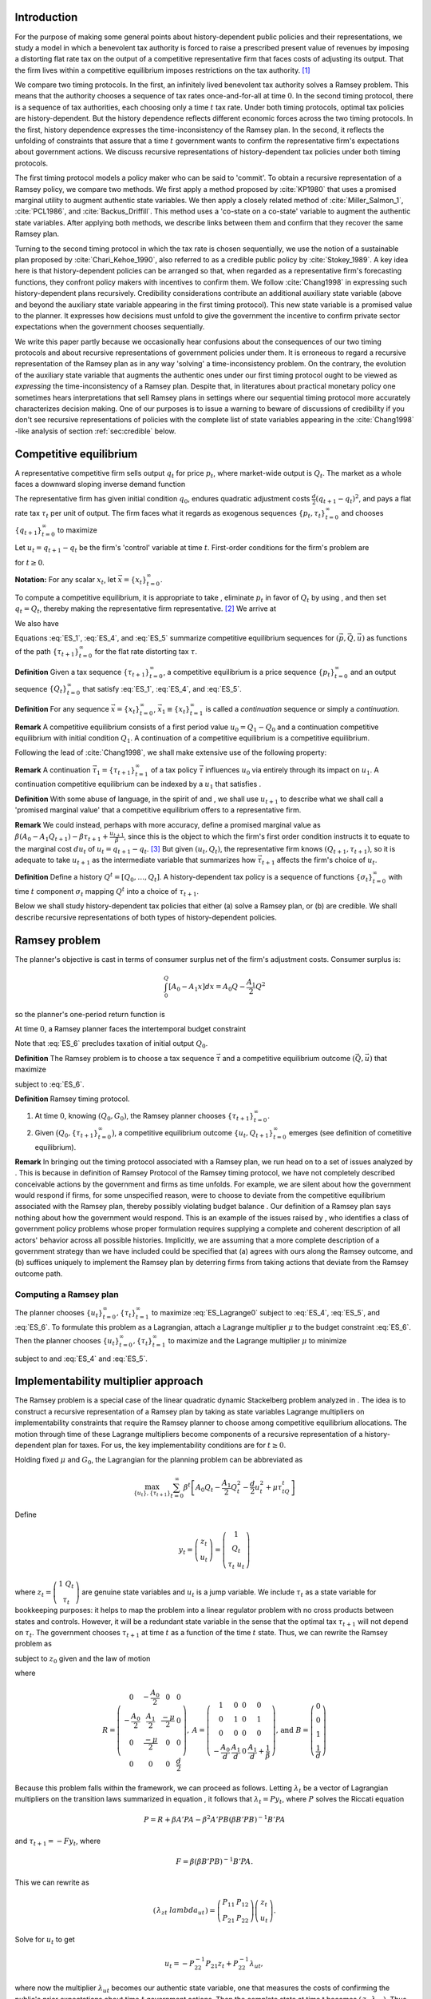 Introduction
============

For the purpose of making some general points about history-dependent public policies and their representations, we study a model in which a benevolent tax authority is forced to raise a prescribed present value of revenues by imposing a distorting flat rate tax on the output of a competitive representative firm that faces costs of adjusting its output. That the firm lives within a competitive equilibrium imposes restrictions on the tax authority. [1]_

We compare two timing protocols. In the first, an infinitely lived benevolent tax authority solves a Ramsey problem. This means that the authority chooses a sequence of tax rates once-and-for-all at time :math:`0`. In the second timing protocol, there is a sequence of tax authorities, each choosing only a time :math:`t` tax rate. Under both timing protocols, optimal tax policies are history-dependent. But the history dependence reflects different economic forces across the two timing protocols. In the first, history dependence expresses the time-inconsistency of the Ramsey plan. In the second, it reflects the unfolding of constraints that assure that a time :math:`t` government wants to confirm the representative firm's expectations about government actions. We discuss recursive representations of history-dependent tax policies under both timing protocols.

The first timing protocol  models a policy maker who can be said to  'commit'. To obtain a recursive representation of a Ramsey policy, we  compare two methods. We  first apply a method proposed  by :cite:`KP1980` that uses a promised marginal utility to augment authentic state variables.  We then apply a closely related method of :cite:`Miller_Salmon_1`, :cite:`PCL1986`, and :cite:`Backus_Driffill`. This method uses a 'co-state on a co-state' variable to augment the authentic state variables. After applying both methods, we describe links between them and confirm that they recover the same Ramsey plan.

Turning to the second timing protocol in which the tax rate is chosen sequentially, we use the notion of a sustainable plan proposed by :cite:`Chari_Kehoe_1990`, also referred to as a credible public policy by :cite:`Stokey_1989`. A key idea here is that history-dependent policies can be arranged so that, when regarded as a representative firm's forecasting functions, they confront policy makers with  incentives  to confirm them.  We follow :cite:`Chang1998` in expressing such   history-dependent plans recursively.  Credibility considerations contribute an additional auxiliary state variable (above and beyond the auxiliary state variable  appearing in the first timing protocol). This new state variable is a promised value to the planner.  It expresses how decisions must unfold to give the government the incentive to confirm private sector expectations when the government chooses sequentially.

We write this paper partly because we occasionally hear confusions about the consequences of our two timing protocols and about recursive representations of government policies under them. It is erroneous to regard a recursive representation of the Ramsey plan as in any way 'solving' a time-inconsistency problem. On the contrary, the evolution of the auxiliary state variable that augments the authentic ones under our first timing protocol ought to be viewed as *expressing* the time-inconsistency of a Ramsey plan. Despite that, in literatures about practical monetary policy one sometimes hears interpretations that sell Ramsey plans in settings where our sequential timing protocol more accurately characterizes decision making. One of our purposes is to issue a warning to beware of discussions of credibility if you don't see recursive representations of policies with the complete list of state variables appearing in the :cite:`Chang1998` -like analysis of section :ref:`sec:credible` below.

Competitive equilibrium
=======================

A representative competitive firm sells output :math:`q_t` for price :math:`p_t`, where market-wide output is :math:`Q_t`. The market as a whole faces a downward sloping inverse demand function

.. math::
  p_t = A_0 - A_1 Q_t, \quad A_0 >0, A_1 >0
  :label: ES_1

The representative firm has given initial condition :math:`q_0`, endures quadratic adjustment costs :math:`\frac{d}{2} (q_{t+1} - q_t)^2`, and pays a flat rate tax :math:`\tau_t` per unit of output. The firm faces what it regards as exogenous sequences :math:`\{p_t, \tau_t\}_{t=0}^\infty` and chooses :math:`\{q_{t+1}\}_{t=0}^\infty` to maximize

.. math::
  \sum_{t=0}^\infty \beta^t \bigl\{ p_t q_t - \frac{d}{2}(q_{t+1} - q_t)^2 - \tau_t q_t \bigr\}
  :label: ES_2

Let :math:`u_t = q_{t+1} - q_t` be the firm's 'control' variable at time :math:`t`. First-order conditions for the firm's problem are

.. math::
   u_t = \frac{\beta}{d} p_{t+1} + \beta u_{t+1} - \frac{\beta}{d} \tau_{t+1}
   :label: ES_3


for :math:`t \geq 0`.

**Notation:** For any scalar :math:`x_t`, let :math:`\vec x = \{x_t\}_{t=0}^\infty`.

To compute a competitive equilibrium, it is appropriate to take , eliminate :math:`p_t` in favor of :math:`Q_t` by using , and then set :math:`q_t = Q_t`, thereby making the representative firm representative. [2]_ We arrive at

.. math::
   u_t = \frac{\beta}{d} \left[ A_0 - A_1 Q_{t+1} \right] + \beta u_{t+1} - \frac{\beta}{d} \tau_{t+1}
   :label: ES_4

We also have

.. math::
   Q_{t+1} = Q_t + u_t .
   :label: ES_5

Equations :eq:`ES_1`,  :eq:`ES_4`, and :eq:`ES_5` summarize competitive equilibrium sequences for :math:`(\vec p, \vec Q, \vec u)` as functions of the path :math:`\{\tau_{t+1}\}_{t=0}^\infty` for the flat rate distorting tax :math:`\tau`.

**Definition** Given a tax sequence :math:`\{\tau_{t+1}\}_{t=0}^\infty`, a competitive equilibrium is a price sequence :math:`\{p_t\}_{t=0}^\infty` and an output sequence :math:`\{Q_t\}_{t=0}^\infty` that satisfy :eq:`ES_1`,  :eq:`ES_4`, and :eq:`ES_5`.

.. TODO: Should we try to number definitions? I couldn't find a way for sphinx to do this out of the box

.. TODO: Can't figure out how to label definitions... Moving on for now and we can come back to it later if we need to.

**Definition** For any sequence :math:`\vec x = \{x_t\}_{t=0}^\infty`, :math:`\vec x_1 \equiv \{x_t\}_{t=1}^\infty` is called a *continuation* sequence or simply a *continuation*.

**Remark** A competitive equilibrium consists of a first period value :math:`u_0 = Q_1-Q_0` and a continuation competitive equilibrium with initial condition :math:`Q_1`. A continuation of a competitive equilibrium is a competitive equilibrium.

Following the lead of :cite:`Chang1998`, we shall make extensive use of the following property:

**Remark** A continuation :math:`\vec \tau_1 = \{\tau_{t+1}\}_{t=1}^\infty` of a tax policy :math:`\vec \tau` influences :math:`u_0` via entirely through its impact on :math:`u_1`. A continuation competitive equilibrium can be indexed by a :math:`u_1` that satisfies .

**Definition** With some abuse of language, in the spirit of and , we shall use :math:`u_{t+1}` to describe what we shall call a 'promised marginal value' that a competitive equilibrium offers to a representative firm.

**Remark** We could instead, perhaps with more accuracy, define a promised marginal value as :math:`\beta (A_0 - A_1 Q_{t+1} ) - \beta \tau_{t+1} + \frac{u_{t+1}}{\beta}`, since this is the object to which the firm's first order condition instructs it to equate to the marginal cost :math:`d u_t` of :math:`u_t = q_{t+1} - q_t`. [3]_ But given :math:`(u_t, Q_t)`, the representative firm knows :math:`(Q_{t+1},\tau_{t+1})`, so it is adequate to take :math:`u_{t+1}` as the intermediate variable that summarizes how :math:`\vec \tau_{t+1}` affects the firm's choice of :math:`u_t`.

**Definition** Define a history :math:`Q^t = [Q_0, \ldots, Q_t]`. A history-dependent tax policy is a sequence of functions :math:`\{\sigma_t\}_{t=0}^\infty` with time :math:`t` component :math:`\sigma_t` mapping :math:`Q^t` into a choice of :math:`\tau_{t+1}`.

Below we shall study history-dependent tax policies that either (a) solve a Ramsey plan, or (b) are credible. We shall describe recursive representations of both types of history-dependent policies.

.. NOTE: I did not number definitions or remarks in this section

Ramsey problem
==============

The planner's objective is cast in terms of consumer surplus net of the firm's adjustment costs. Consumer surplus is:

.. math::
   \int_0^Q [ A_0 - A_1 x] dx = A_0 Q - \frac{A_1}{2} Q^2

so the planner's one-period return function is

.. math::
    A_0 Q_t - \frac{A_1}{2} Q_t^2 - \frac{d}{2} u_t^2
   :label: ES_7

At time :math:`0`, a Ramsey planner faces the intertemporal budget constraint

.. math::
   \sum_{t=1}^\infty \beta^t \tau_t Q_t = G_0 .
   :label: ES_6

Note that :eq:`ES_6` precludes taxation of initial output :math:`Q_0`.

**Definition** The Ramsey problem is to choose a tax sequence :math:`\vec \tau` and a competitive equilibrium outcome :math:`(\vec Q, \vec u)` that maximize

.. math::
  \sum_{t=0}^\infty \beta^t \left[ A_0 Q_t - \frac{A_1}{2}Q_t^2 - \frac{d}{2} u_t^2 \right]
  :label: ES_Lagrange0

subject to :eq:`ES_6`.

**Definition** Ramsey timing protocol.

#. At time :math:`0`, knowing :math:`(Q_0, G_0)`, the Ramsey planner chooses :math:`\{\tau_{t+1}\}_{t=0}^\infty`.

#. Given :math:`\bigl(Q_0, \{\tau_{t+1}\}_{t=0}^\infty\bigr)`, a competitive equilibrium outcome :math:`\{u_t, Q_{t+1}\}_{t=0}^\infty` emerges (see definition of cometitive equilibrium).

**Remark** In bringing out the timing protocol associated with a Ramsey plan, we run head on to a set of issues analyzed by . This is because in definition of Ramsey Protocol of the Ramsey timing protocol, we have not completely described conceivable actions by the government and firms as time unfolds. For example, we are silent about how the government would respond if firms, for some unspecified reason, were to choose to deviate from the competitive equilibrium associated with the Ramsey plan, thereby possibly violating budget balance . Our definition of a Ramsey plan says nothing about how the government would respond. This is an example of the issues raised by , who identifies a class of government policy problems whose proper formulation requires supplying a complete and coherent description of all actors' behavior across all possible histories. Implicitly, we are assuming that a more complete description of a government strategy than we have included could be specified that (a) agrees with ours along the Ramsey outcome, and (b) suffices uniquely to implement the Ramsey plan by deterring firms from taking actions that deviate from the Ramsey outcome path.

.. NOTE: I did not number definitions or remarks in this section

Computing a Ramsey plan
-----------------------

The planner chooses :math:`\{u_t\}_{t=0}^\infty, \{\tau_t\}_{t=1}^\infty` to maximize :eq:`ES_Lagrange0` subject to :eq:`ES_4`, :eq:`ES_5`, and :eq:`ES_6`. To formulate this problem as a Lagrangian, attach a Lagrange multiplier :math:`\mu` to the budget constraint :eq:`ES_6`. Then the planner chooses :math:`\{u_t\}_{t=0}^\infty, \{\tau_t\}_{t=1}^\infty` to maximize and the Lagrange multiplier :math:`\mu` to minimize

.. math::
  \sum_{t=0}^\infty \beta^t \left[ A_0 Q_t - \frac{A_1}{2}Q_t^2 - \frac{d}{2} u_t^2 \right] +\mu\left[\sum_{t=0}^\infty\beta^t\tau_t Q_t -G_0 - \tau_0 Q_0\right]
  :label: ES_Lagrange1

subject to and :eq:`ES_4` and :eq:`ES_5`.

.. _sec:Lagrange_multipler:

Implementability multiplier approach
=====================================

The Ramsey problem is a special case of the linear quadratic dynamic Stackelberg problem analyzed in . The idea is to construct a recursive representation of a Ramsey plan by taking as state variables Lagrange multipliers on implementability constraints that require the Ramsey planner to choose among competitive equilibrium allocations. The motion through time of these Lagrange multipliers become components of a recursive representation of a history-dependent plan for taxes. For us, the key implementability conditions are for :math:`t \geq 0`.

Holding fixed :math:`\mu` and :math:`G_0`, the Lagrangian for the planning problem can be abbreviated as

.. math::
  \max_{\{u_t\},\{\tau_{t+1}\}} \sum_{t=0}^\infty \beta^t\left[A_0 Q_t-\frac {A_1}2 Q_t^2-\frac d2 u_t^2+\mu\tau_tQ_t\right]

Define

.. math::
  y_t = \left(\begin{matrix} z_t\\ u_t\end{matrix}\right) = \left(\begin{matrix} 1\\ Q_t\\ \tau_t \ u_t\end{matrix}\right)

\ where :math:`z_t = \left(\begin{matrix} 1 \ Q_t\\ \tau_t\end{matrix}\right)` are genuine state variables and :math:`u_t` is a jump variable. We include :math:`\tau_t` as a state variable for bookkeeping purposes: it helps to map the problem into a linear regulator problem with no cross products between states and controls. However, it will be a redundant state variable in the sense that the optimal tax :math:`\tau_{t+1}` will not depend on :math:`\tau_t`. The government chooses :math:`\tau_{t+1}` at time :math:`t` as a function of the time :math:`t` state. Thus, we can rewrite the Ramsey problem as

.. math::
  \max_{\{y_t\},\{\tau_{t+1}\}} -\sum_{t=0}^\infty \beta^t y_t' Ry_t
  :label: ES_10


subject to :math:`z_0` given and the law of motion

.. math::
  \left(\begin{matrix} z_{t+1}\\ u_{t+1}\end{matrix}\right) = A\left(\begin{matrix} z_t\\ u_t\end{matrix}\right)+B\tau_{t+1}
  :label: ES_11


where

.. math::
   R = \left(\begin{matrix} 0 &-\frac{A_0}{2} & 0 & 0 \\-\frac{A_0}{2} & \frac{A_1}{2} & \frac {-\mu}{2} & 0\\ 0 & \frac{-\mu}{2} & 0 & 0\\ 0 & 0 & 0 & \frac{d}{2} \end{matrix}\right),
   \: A = \left(\begin{matrix}1 & 0 & 0 & 0\\ 0 & 1 & 0 & 1\\ 0 & 0 & 0 & 0 \\-\frac{A_0}{d} & \frac{A_1}{d} & 0 & \frac{A_1}{d} + \frac{1}{\beta} \end{matrix}\right) \text{,  and  }B =\left(\begin{matrix} 0 \\ 0 \\ 1 \\ \frac{1}{d} \end{matrix}\right)


Because this problem falls within the framework, we can proceed as follows. Letting :math:`\lambda_t` be a vector of Lagrangian multipliers on the transition laws summarized in equation , it follows that :math:`\lambda_t = P y_t`, where :math:`P` solves the Riccati equation

.. math:: P = R+\beta A' PA-\beta^2A'PB(\beta B'PB)^{-1}B'PA

\ and :math:`\tau_{t+1} = -F y_t`, where

.. math:: F = \beta(\beta B'PB)^{-1}B'PA .

\ This we can rewrite as

.. math:: \left(\begin{matrix}\lambda_{zt}\ \ lambda_{ut}\end{matrix}\right)=\left(\begin{matrix} P_{11}&P_{12}\\P_{21}&P_{22}\end{matrix}\right)\left(\begin{matrix} z_t \\u_t\end{matrix}\right) .

\ Solve for :math:`u_t` to get

.. math:: u_t = -P_{22}^{-1}P_{21}z_t+P_{22}^{-1}\lambda_{ut},

where now the multiplier :math:`\lambda_{ut}` becomes our authentic state variable, one that measures the costs of confirming the public's prior expectations about time :math:`t` government actions. Then the complete state at time t becomes :math:`\left(\begin{matrix} z_t \ \lambda_{ut}\end{matrix}\right)`. Thus,

.. math:: y_t = \left(\begin{matrix} z_t\\ u_t\end{matrix}\right) = \left(\begin{matrix} I & 0\\ -P_{22}^{-1}P_{21}&P_{22}^{-1}\end{matrix}\right)\left(\begin{matrix} z_t \ \lambda_{ut}\end{matrix}\right)

\ so

.. math:: \tau_{t+1} = -F\left(\begin{matrix} I & 0\\ -P_{22}^{-1}P_{21}&P_{22}^{-1}\end{matrix}\right)\left(\begin{matrix} z_t \ \lambda_{ut}\end{matrix}\right).

\ The evolution of the state is

.. math:: \left(\begin{matrix} z_{t+1}\ \ lambda_{ut+1}\end{matrix}\right) = \left(\begin{matrix} I & 0 \ P_{21}&P_{22}\end{matrix}\right)(A-BF)\left(\begin{matrix} I & 0\\ -P_{22}^{-1}P_{21}&P_{22}^{-1}\end{matrix}\right)\left(\begin{matrix} z_t \ \lambda_{ut}\end{matrix}\right)

\ with initial state

.. math::
  \left(\begin{matrix} z_0 \ \lambda_{u0}\end{matrix}\right) = \left(\begin{matrix} 1\\ Q_0 \ \tau_0 \ 0\end{matrix}\right).
  :label: ES_initial_lambda


Equation :eq:`ES_initial_lambda` incorporates the finding that the Ramsey planner finds it optimal to set :math:`\lambda_{u0}` to zero.

Kydland-Prescott (1980) approach
================================

:cite:`KP1980` or :cite:`Chang1998` or would formulate our Ramsey problem in terms of the following Bellman equation:

.. math:: v(Q_t,\tau_t,u_t) = \max_{\tau_{t+1}} \left\{A_0 Q_t-\frac {A_1}2 Q_t^2-\frac d2 u_t^2+\mu\tau_tQ_t + \beta v(Q_{t+1},\tau_{t+1},u_{t+1}) \right\}

where the maximization is subject to the constraints

.. math:: Q_{t+1} = Q_t+u_t

and

.. math:: u_{t+1}  =-\frac{A_0}d+\frac{A_1}d Q_t+\left(\frac{A_1}d+\frac1\beta\right)u_t+\frac1d \tau_{t+1}.

We now regard :math:`u_t` as a state. It plays the role of a promised marginal utility in the :cite:`KP1980` framework. Define the state vector to be

.. math::
  y_t = \left(\begin{matrix}1\cr Q_t\cr \tau_t\cr u_t\end{matrix}\right) = \left(\begin{matrix} z_t\cr u_t\end{matrix}\right),

where :math:`z_t = \left(\begin{matrix} 1\cr Q_t\cr \tau_t\end{matrix}\right)` are authentic state variables and :math:`u_t` is a variable whose time :math:`0` value is a 'jump' variable but whose values for dates :math:`t \geq 1` will become state variables that encode history dependence in the Ramsey plan. Write a dynamic programming problem in the style of as

.. math::
  v(y_t) = \max_{\tau_{t+1}} \left\{ -y_t'Ry_t+\beta v(y_{t+1}) \right\} ,
  :label: ES_KP


where the maximization is subject to the constraint

.. math:: y_{t+1} = Ay_t+B\tau_{t+1},

and where

.. math::
   R = \left(\begin{matrix} 0 & -\frac {A_0}2 & 0 & 0 \ -\frac{A_0}2 & \frac{A_1}2 & \frac {-\mu}{2}&0\\ 0 & \frac{-\mu}{2}&0 & 0 \\ 0 & 0 & 0&\frac d2\end{matrix}\right),
   \: A = \left(\begin{matrix}1 & 0 & 0 & 0 \\ 0 & 1 & 0 & 1\\ 0 & 0 & 0 & 0 \ -\frac{A_0}d & \frac{A_1}d & 0 & \frac{A_1}d+\frac1\beta\end{matrix}\right)\text{,  and  }B =\left(\begin{matrix} 0 \ 0 \\ 1 \ \frac1d\end{matrix}\right).

Functional equation :eq:`ES_KP` has solution

.. math:: v(y_t) = -y_t'Py_t

where :math:`P` solves the algebraic matrix Riccati equation

.. math:: P = R+A'PA-A'PB(B'PB)^{-1}B'PA

and the optimal policy function is given by

.. math::
  \tau_{t+1} = -F y_t,
  :label: ES_optF


where

.. math::
  F = \beta(\beta B'PB)^{-1}B'PA = (B'PB)^{-1}B'PA .
  :label: ES_F_formula


Note that since as the formulas for :math:`A`,\ :math:`B`, and :math:`R` are identical, it follows that :math:`F` and :math:`P` are the same as in the Lagrangian multiplier approach of section :ref:`sec:Lagrange_multipler`. The optimal choice of :math:`u_0` satisfies

.. math:: \frac{\partial v}{\partial u_0} =0.

\ If we partition :math:`P` as

.. math::
  P = \left(\begin{matrix} P_{11}&P_{12}\\ P_{21}&P_{22}\end{matrix}\right)

then we have

.. math::
  0=\frac{\partial}{\partial u_0}\left(z_0'P_{11}z_0+z_0'P_{12}u_0+u_0'P_{21}z_0 +u_0' P_{22} u_0\right)=P_{12}'z_0+P_{21}u_0+2P_{22}u_0

which implies

.. math::
  u_0 = -P_{22}^{-1}P_{21}z_0 .
  :label: ES_u0


Thus, the Ramsey plan is

.. math::
  \tau_{t+1} =-F\left(\begin{matrix} z_t\\ u_t\end{matrix}\right)\text{  and  }\left(\begin{matrix} z_{t+1}\\ u_{t+1}\end{matrix}\right) = (A-BF)\left(\begin{matrix} z_t\\ u_t\end{matrix}\right)

with initial state :math:`\left(\begin{matrix} z_0\\ -P_{22}^{-1}P_{21}z_0\end{matrix}\right)`.

Comparison of the two approaches
--------------------------------

We can compare the outcome from the Kydland-Prescott approach to the outcome of the Lagrangian multiplier on the implementability constraint approach of section :ref:`sec:Lagrange_multipler`. Using the formula

.. math::
  \left(\begin{matrix} z_t\\ u_t\end{matrix}\right) = \left(\begin{matrix} I & 0\\ -P_{22}^{-1}P_{21}&P_{22}^{-1}\end{matrix}\right)\left(\begin{matrix} z_t \ \lambda_{ut}\end{matrix}\right)

and applying it to the evolution of the state

.. math::
  \left(\begin{matrix} z_{t+1}\ \ lambda_{ut+1}\end{matrix}\right) = \left(\begin{matrix} I & 0 \ P_{21}&P_{22}\end{matrix}\right)(A-BF)\left(\begin{matrix} I & 0\\ -P_{22}^{-1}P_{21}&P_{22}^{-1}\end{matrix}\right)\left(\begin{matrix} z_t \ \lambda_{ut}\end{matrix}\right),

\ we get

.. math::
  \left(\begin{matrix} z_{t+1}\\ u_{t+1}\end{matrix}\right) = (A-BF)\left(\begin{matrix} z_t\\ u_t\end{matrix}\right)
  :label: ES_recursive_rep_u

or

.. math::
  y_{t+1} = A_F y_t ,
  :label: ES_lomy

where :math:`A_F \equiv A- BF`. Then using the initial state value :math:`\lambda_{u,0}=0`, we obtain

.. math::
  \left(\begin{matrix} z_0\\ u_0\end{matrix}\right) = \left(\begin{matrix} z_0\\ -P_{22}^{-1}P_{21}z_0\end{matrix}\right).
  :label: ES_24aa

This is identical to the initial state delivered by the Kydland-Prescott approach. Therefore, as expected, the two approaches provide identical Ramsey plans.

Recursive representation
========================

An outcome of the preceding results is that the Ramsey plan can be represented recursively as the choice of an initial marginal utility (or rate of growth of output) according to a function

.. math::
  u_0 = \upsilon(Q_0|\mu)
  :label: ES_24

that obeys and the following updating equations for :math:`t\geq 0`:

.. math::
  \tau_{t+1} & = & \tau(Q_t, u_t|\mu)
  :label: ES_25

.. math::
  Q_{t+1} & =  & Q_t + u_t
  :label: ES_26

.. math::
  u_{t+1} & = & u(Q_t, u_t|\mu)
  :label: ES_27

We have conditioned the functions :math:`\upsilon`, :math:`\tau`, and :math:`u` by :math:`\mu` to emphasize how the dependence of :math:`F` on :math:`G_0` appears indirectly through the Lagrange multiplier :math:`\mu`. We'll discuss how to compute :math:`\mu` in section :ref:`sec:computing_mu`, but first want to consider the following numerical example.

Example
-------

We computed the Ramsey plan for the following parameter values: :math:`[A_0, A_1, d, \beta, Q_0] = [100, .05, .2, .95, 100]`. Figure :ref:`fig:ES_plot_1` reports the Ramsey plan for :math:`\tau` and the Ramsey outcome for :math:`(Q_t,u_t)` for :math:`t=0, \ldots, 20`. [4]_ The optimal decision rule is [5]_

.. math::
  \tau_{t+1} = -248.0624 - 0.1242 Q_t - 0.3347 u_t
  :label: ES_tax_rule

Notice how the Ramsey plan calls for a high tax at :math:`t=1` followed by a perpetual stream of lower taxes. Taxing heavily at first, less later sets up a time-inconsistency problem that we'll characterize formally after first discussing how to compute :math:`\mu`.

.. TODO: Pick up here!

.. _fig:ES_plot_1:

.. figure:: images/ES_plot_1.png
  :align: center
  :figclass: align-center

  Figure 1

  Ramsey plan and Ramsey outcome. From upper left to right, first panel: :math:`Q_t`; second panel, :math:`\tau_t`, third panel :math:`u_t = Q_{t+1} - Q_t`.


.. _sec:computing_mu:

Computing :math:`\mu`
=====================

Define the selector vectors :math:`e_\tau = \left[\begin{matrix} 0 & 0 & 1 & 0 \end{matrix}\right]'` and :math:`e_Q = \left[\begin{matrix} 0 & 1 & 0 & 0 \end{matrix} \right]'`. Then express :math:`\tau_t = e_\tau' y_t` and :math:`Q_t = e_Q' y_t`. Evidently, tax revenues :math:`Q_t \tau_t = y_t' e_Q e_\tau' y_t = y_t' S y_t` where :math:`S \equiv e_Q e_\tau'`. We want to compute

.. math::
  T_0 = \sum_{t=1}^\infty \beta^t \tau_t Q_t  = \tau_1 Q_1 + \beta T_1

where :math:`T_1 = \sum_{t=2}^\infty \beta^{t-1} Q_t \tau_t .` The present values :math:`T_0` and :math:`T_1` are connected by

.. math::
  T_0 = \beta y_0' A_F' S A_F y_0 + \beta T_1

Guess a solution that takes the form :math:`T_t = y_t' \Omega y_t ` then find an :math:`\Omega` that satisfies

.. math::
  \Omega = \beta A_F' S A_F + \beta A_F' \Omega A_F
  :label: ES_Lyapunov

Equation :eq:`ES_Lyapunov` is a discrete Lyapunov equation that can be solved for :math:`\Omega` using the Matlab program ``dlyap`` or ``doublej2``.

The matrix :math:`F` and therefore the matrix :math:`A_F = A-BF` depend on :math:`\mu`. To find a :math:`\mu` that guarantees that

.. math::
   T_0 = G_0
   :label: ES_budget1

we proceed as follows:

#. Guess an initial :math:`\mu`, compute a tentative Ramsey plan and the implied :math:`T_0 = y_0' \Omega(\mu) y_0`.

#. If :math:`T_0 > G_0`, lower :math:`\mu`; if :math:`T_0 < \mu`, raise :math:`\mu`.

#. Continue iterating on step 3 until :math:`T_0 = G_0`.

Time inconsistency
==================

Recall that the Ramsey planner chooses :math:`\{u_t\}_{t=0}^\infty, \{\tau_t\}_{t=1}^\infty` to maximize

.. math::
  \sum_{t=0}^\infty \beta^t \left[ A_0 Q_t - \frac{A_1}{2}Q_t^2 - \frac{d}{2} u_t^2 \right]

:eq:`ES_4`, :eq:`ES_5`, and :eq:`ES_6`. In this section, we note that a Ramsey plan is time-inconsistent, which we express as follows:

**Proposition** A continuation of a Ramsey plan is not a Ramsey plan.

.. NOTE: this proposition is not numbered

Let

.. math::
   w(Q_0,u_0|\mu_0)= \sum_{t=0}^\infty \beta^t \left[ A_0 Q_t - \frac{A_1}{2}Q_t^2 - \frac{d}{2} u_t^2 \right]
   :label: ES_Ramsey_value


where :math:`\{Q_t,u_t\}_{t=0}^\infty` are evaluated under the Ramsey plan whose recursive representation is given by :eq:`ES_25`, :eq:`ES_26`, :eq:`ES_27` and where :math:`\mu_0` is the value of the Lagrange multiplier that assures budget balance, computed as described in section :ref:`sec:computing_mu`. Evidently, these continuation values satisfy the recursion

.. math::
  w(Q_t,u_t|\mu_0) = A_0 Q_{t} - \frac{A_1}{2} Q_{t}^2 - \frac{d}{2} u_{t}^2  + \beta w (Q_{t+1},u_{t+1}|\mu_0)
  :label: ES_28a

for all :math:`t \geq 0`, where :math:`Q_{t+1} = Q_t + u_t`. Under the timing protocol affiliated with the Ramsey plan, the planner is committed to the outcome of iterations on :eq:`ES_25`, :eq:`ES_26`, :eq:`ES_27`. In particular, when time :math:`t` comes, he is committed to the value of :math:`u_t` implied by the Ramsey plan and receives continuation value:math:`w(Q_t,u_t|\mu_0)`.

That the Ramsey plan is time-inconsistent can be seen by subjecting it to the following 'revolutionary' test. First, define continuation revenues :math:`G_t` that the government raises along the original Ramsey outcome by

.. math::
   G_t = \beta^{-t}(G_0-\sum_{s=1}^t\beta^s\tau_sQ_s)
   :label: eqn:G_continuation


where :math:`\{\tau_t, Q_t\}_{t=0}^\infty` is the original Ramsey outcome. [6]_ Then at time :math:`t \geq 1`, take :math:`(Q_t, G_t)` inherited from the original Ramsey plan as initial conditions, and invite a brand new Ramsey planner to resolve to compute a new Ramsey plan, solving for a new :math:`u_t`, to be called , and for a new :math:`\mu`, to be called :math:`{\check \mu_t}`. The revised Lagrange multiplier  :math:`\check{\mu_t}`  is chosen so that, under the new Ramsey Plan, the government is able to raise enough continuation revenues :math:`G_t` given by :eq:`eqn:G_continuation`. Would this new Ramsey plan be a continuation of the original plan? The answer is no because along a Ramsey plan, for :math:`t \geq 1`, in general it is true that

.. math::
  w\bigl(Q_t, \upsilon(Q_t|\check{\mu})|\check{\mu}\bigr) > w(Q_t, u_t|\mu_0)
  :label: ES_28

which expresses a continuation Ramsey planner's incentive to deviate from a time :math:`0` Ramsey plan by resetting :math:`u_t` according to and adjusting the Lagrange multiplier on the continuation appropriately to account for tax revenues already collected. [7]_ Inequality expresses the time-inconsistency of a Ramsey plan.

To bring out the time inconsistency of the Ramsey plan, in figure :ref:`fig:ES_taudiff` we compare the time :math:`t` values of :math:`\tau_{t+1}` under the original Ramsey plan with the value :math:`\check \tau_{t+1}` associated with a new Ramsey plan begun at time :math:`t` with initial conditions :math:`(Q_t, G_t)` generated by following the *original* Ramsey plan, where again :math:`G_t = \beta^{-t}(G_0-\sum_{s=1}^t\beta^s\tau_sQ_s)`. Associated with the new Ramsey plan at :math:`t` is a value of the Lagrange multiplier on the continuation government budget constraint. In figure :ref:`fig:ES_udiff`, we compare the time :math:`t` outcome for :math:`u_t` under the original Ramsey plan with the time :math:`t` value of this new Ramsey problem starting from :math:`(Q_t, G_t)`. To compute :math:`u_t` under the new Ramsey plan, we use the following version of formula :

.. math::
  \check{u_t} = - P_{22}^{-1} (\check\mu_{t}) P_{21}(\check\mu_t) z_t
  :label: ES_u_reset

for :math:`z_t` evaluated along the Ramsey outcome path, where we have included :math:`\check{\mu_t}` to emphasize the dependence of :math:`P` on the Lagrange multiplier :math:`\mu_0`. [8]_ To compute :math:`u_t` along the Ramsey path, we just iterate the recursion starting :eq:`ES_recursive_rep_u` from the initial :math:`Q_0` with :math:`u_0` being given by formula :eq:`ES_u0`. Figure :ref:`fig:ES_taudiff` plots the associated :math:`\check{\tau_{t+1}} -  \tau_{t+1}`. Figure :ref:`fig:ES_udiff`, which plots :math:`\check{u_t} -  u_t`, indicates how far the reinitialized value :math:`\check{u_t}` value departs from the time :math:`t` outcome along the Ramsey plan. Note that the restarted plan raises the time :math:`t+1` tax and consequently lowers the time :math:`t` value of :math:`u_t`. Figure :ref:`fig:mu_t` plots the value of associated with the Ramsey plan that restarts at :math:`t` together with the required continuation revenues :math:`G_t` implied by the original Ramsey plan.

These figures help us understand the time inconsistency of the Ramsey Plan. One feature to note is the large difference between :math:`\check \tau_{t+1}` and :math:`\tau_{t+1}` in Figure :ref:`fig:ES_taudiff`. If the government is able to reset to a new Ramsey Plan at time :math:`t`, it chooses a significantly higher tax rate than if it were required to maintain the original Ramsey Plan. The intuition here is that the government is required to finance a given present value of expenditures with distorting taxes :math:`\tau`. The quadratic adjustment costs prevent firms from reacting strongly to variations in the tax rate for next period, which tilts a time :math:`t` Ramsey planner toward using time :math:`t+1` taxes. As was noted before, this is evident in Figure :ref:`fig:ES_plot_1`, where the government taxes the next period heavily and then falls back to a constant tax from then on. This can also been seen in Figure :ref:`fig:mu_t`, where the government pays off a significant portion of the debt using the first period tax rate. The similarities between two graphs in Figure :ref:`fig:mu_t` reveals that there is a one-to-one mapping between :math:`G` and :math:`\mu`. The Ramsey Plan can then only be time consistent if :math:`G_t` remains constant over time, which will not be true in general.

.. _fig:ES_taudiff:

.. figure:: images/ES_taudiff.png
  :align: center
  :figclass: align-center
  :name: Figure 2
  :scale: 70

  Figure 2

  Difference :math:`\check  \tau_{t+1}  - \tau_{t+1} ` where :math:`\tau_{t+1}` is along Ramsey plan and :math:`\check{\tau_{t+1}}` is for Ramsey plan restarted at :math:`t` when Lagrange multiplier is frozen at :math:`\mu_0`.

.. _fig:ES_udiff:

.. figure:: images/ES_udiff.png
  :align: center
  :figclass: align-center
  :name: Figure 3
  :scale: 70

  Figure 3

  Difference :math:`\check u_t -  u_t ` where :math:`u_t` is outcome along Ramsey plan and :math:`\check u_t` is for Ramsey plan restarted at :math:`t` when Lagrange multiplier is frozen at :math:`\mu_0`.

.. _fig:mu_t:

.. figure:: images/ES_muG.png
  :align: center
  :figclass: align-center
  :name: Figure 4
  :scale: 70

  Figure 4

  Value of Lagrange multiplier :math:`\check \mu_t` associated with Ramsey plan restarted at :math:`t` on the left, and the continuation :math:`G_t` inherited from the original time :math:`0` Ramsey plan :math:`G_t` on the right.


.. _sec:credible:

Credible policy
===============

The theme of this section is conveyed in the following:

**Remark** We have seen that in general, a continuation of a Ramsey plan is not a Ramsey plan. This is sometimes summarized by saying that a Ramsey plan is not *credible*. A continuation of a credible plan is a credible plan.

The literature on a credible public policy or credible plan introduced by :cite:`Chari_Kehoe_1990` and :cite:`Stokey_1989` and describes history-dependent policies that arrange incentives so that public policies can be implemented by a *sequence* of government decision makers. In this section, we sketch how recursive methods that :cite:`Chang1998` used to characterize credible policies would apply to our model.

A credibility problem arises because we assume that the timing of decisions differs from the definition of Ramsey Protocol Ramsey timing. Throughout this section, we now assume the following:

**Definition** Sequential timing protocol:

#. At each :math:`t \geq 0`, given :math:`Q_t` and expectations about a continuation tax policy :math:`\{\tau_{s+1}\}_{s=t}^\infty` and a continuation price sequence :math:`\{p_{s+1}\}_{s=t}^\infty`, the representative firm chooses :math:`u_t`.

#. At each :math:`t`, given :math:`(Q_t, u_t)`, a government chooses :math:`\tau_{t+1}`.

Item (2) captures that taxes are now set sequentially, the time :math:`t+1` tax being set *after* the government has observed :math:`u_t`.

Of course, the representative firm sets :math:`u_t` in light of its expectations of how the government will ultimately choose to set future taxes. A credible tax plan :math:`\{\tau_{s+1}\}_{s=t}^\infty` is one that is anticipated by the representative firm and also one that the government chooses to confirm.

We use the following recursion, closely related to but different from , to define the continuation value function for Ramsey planner:

.. math::
  J_t = A_0 Q_{t} - \frac{A_1}{2} Q_{t}^2 - \frac{d}{2} u_{t}^2 + \beta J_{t+1} (\tau_{t+1},G_{t+1})
  :label: foo1

This differs from :eq:`ES_28a` because continuation values are now allowed to depend explicitly on values of the choice :math:`\tau_{t+1}` and continuation government revenue to be raised :math:`G_{t+1}` that need not be ones called for by the prevailing government policy. Thus, deviations from that policy are allowed, an alteration that recognizes that :math:`\tau_t` is chosen sequentially.

Express the government budget constraint as requiring that :math:`G_0` solves the difference equation

.. math::
  G_t = \beta \tau_{t+1} Q_{t+1} + \beta G_{t+1}, \quad t \geq 0
  :label: ES_govt_budget_sequential


subject to the terminal condition :math:`\lim_{t \rightarrow + \infty} \beta^t G_t= 0`. Because the government is choosing sequentially, it is convenient to take :math:`G_t` as a state variable at :math:`t` and to regard the time :math:`t` government as choosing :math:`(\tau_{t+1}, G_{t+1})` subject to constraint :eq:`ES_govt_budget_sequential`.

To express the notion of a credible government plan concisely, we expand the strategy space by also adding :math:`J_t` itself as a state variable and allow policies to take the following recursive forms. [9]_ Regard :math:`J_0` as an a discounted present value promised to the Ramsey planner and take it as an initial condition. Then after choosing :math:`u_0` according to

.. math::
   u_0 = \upsilon(Q_0, G_0, J_0),
   :label: ES_29a

choose subsequent taxes, outputs, *and* continuation values according to recursions that can be represented as

.. math::
   \hat \tau_{t+1} & = & \tau(Q_t, u_t, G_t, J_t )
   :label: ES_30

.. math::
   u_{t+1} & = & \xi (Q_t, u_t, G_t, J_t,{\tau_{t+1}} )
   :label: ES_31

.. math::
   G_{t+1} & = &\beta^{-1} G_t -  \tau_{t+1} Q_{t+1}
   :label: ES_32

.. math::
   J_{t+1}(\tau_{t+1}, G_{t+1}) & = & \nu(Q_t, u_t, G_{t+1}, J_t, \tau_{t+1} )
   :label: ES_33

Here :math:`\hat \tau_{t+1}` is the time :math:`t+1` government action called for by the plan, while :math:`\tau_{t+1}` is possibly some one-time deviation that the time :math:`t+1` government contemplates and :math:` G_{t+1}` is the associated continuation tax collections. The plan is said to be *credible* if, for each :math:`t` and each state :math:`(Q_t, u_t, G_t, J_t)`, the plan satisfies the incentive constraint

.. math::
    J_t= A_0 Q_{t} & - &\frac{A_1}{2} Q_{t}^2 - \frac{d}{2} u_{t}^2   + \beta J_{t+1} (\hat \tau_{t+1}, \hat G_{t+1}) \\
    & \geq &  A_0 Q_{t} - \frac{A_1}{2} Q_{t}^2 - \frac{d}{2} u_{t}^2 +  \beta J_{t+1} ( \tau_{t+1}, G_{t+1})
   :label: ES_34

for all tax rates :math:`\tau_{t+1} \in {\mathbf R}` available to the government. Here :math:`\hat G_{t+1} = \frac{G_t - \hat \tau_{t+1} Q_{t+1}}{\beta}`. Inequality expresses that continuation values adjust to deviations in ways that discourage the government from deviating from the prescribed :math:`\hat \tau_{t+1}`.

Inequality :eq:`ES_34` indicates that *two* continuation values :math:`J_{t+1}` contribute to sustaining time :math:`t` promised value :math:`J_t`; :math:`J_{t+1} (\hat \tau_{t+1}, \hat G_{t+1}) ` is the continuation value when the government chooses to confirm the private sector's expectation, formed according to the decision rule :eq:`ES_30`; [10]_ :math:`J_{t+1}(\tau_{t+1}, G_{t+1})` tells the continuation consequences should the government disappoint the private sector's expectations. The internal structure of the plan deters deviations from it. That :eq:`ES_34` maps *two* continuation values :math:`J_{t+1}(\tau_{t+1},G_{t+1})` and :math:`J_{t+1}(\hat \tau_{t+1},\hat G_{t+1})` into one promised value :math:`J_t` reflects how a credible plan arranges a system of private sector expectations that induces the government to choose to confirm them. :cite:`Chang1998` builds on how inequality :eq:`ES_34` maps two continuation values into one.

**Remark** Let :math:`{\sf J}` be the set of values associated with credible plans. Every value :math:`J \in {\sf J}` can be attained by a credible plan that has a recursive representation of form form :eq:`ES_30`, :eq:`ES_31`, :eq:`ES_32`.  The set of values can be computed as the largest fixed point of an operator that maps sets of candidate values into sets of values. Given a value within this set, it is possible to construct a government strategy of  the  recursive form :eq:`ES_30`, :eq:`ES_31`, :eq:`ES_32` that attains that value. In many cases, there is a of values and associated credible plans. In those cases where the Ramsey outcome is credible, a multiplicity of credible plans be a key part of the story because, as we have seen earlier, a continuation of a Ramsey plan is not a Ramsey plan. For it to be credible, a Ramsey outcome must be supported by a worse outcome associated with another plan, the prospect of reversion to which sustains the Ramsey outcome.

Concluding remarks
==================

The term 'optimal policy', which pervades an important applied monetary economics literature, means different things under different timing protocols. Under the 'static' Ramsey timing protocol (i.e., choose a sequence once-and-for-all), we obtain a unique plan. Here the phrase 'optimal policy' seems to fit well, since the Ramsey planner optimally reaps early benefits from influencing the private sector's beliefs about the government's later actions. But if we adopt the sequential timing protocol associated with credible public policies, 'optimal policy' is a more ambiguous description. There is a multiplicity of credible plans. True, the theory explains how it is optimal for the government to confirm the private sector's expectations about its actions along a credible plan; but some credible plans have very bad outcomes. And these bad outcomes are central to the theory because it is the presence of bad credible plans that makes possible better ones by sustaining the low continuation values that appear in the second line of incentive constraint :eq:`ES_34`.

Recently, many have taken for granted that 'optimal policy' means 'follow the Ramsey plan'. [11]_ In pursuit of more attractive ways to describe a Ramsey plan when policy making is in practice done sequentially, some writers have repackaged a Ramsey plan in the following way. Take a Ramsey *outcome* – a sequence of endogenous variables under a Ramsey plan – and reinterpret it (or perhaps only a subset of its variables) as a *target path* of relationships among outcome variables to be assigned to a sequence of policy makers. [12]_ If appropriate (infinite dimensional) invertibility conditions are satisfied, it can happen that following the Ramsey plan is the *only* way to hit the target path. [13]_ The spirit of this work is to say, “in a democracy we are obliged to live with the sequential timing protocol, so let's constrain policy makers' objectives in ways that will force them to follow a Ramsey plan in spite of their benevolence”. [14]_ By this slight of hand, we acquire a theory of an optimal outcome target path.

This 'invertibility' argument leaves open two important loose ends: (1) implementation, and (2) time consistency. As for (1), repackaging a Ramsey plan (or the tail of a Ramsey plan) as a target outcome sequence does not confront the delicate issue of *how* that target path is to be implemented. [15]_ As for (2), it is an interesting question whether the 'invertibility' logic can repackage and conceal a Ramsey plan well enough to make policy makers forget or ignore the benevolent intentions that give rise to the time inconsistency of a Ramsey plan in the first place. To attain such an optimal output path, policy makers must forget their benevolent intentions because there will inevitably occur temptations to deviate from that target path, and the implied relationship among variables like inflation, output, and interest rates along it. The continuation of such an optimal target path is not an optimal target path.

.. [1]
   We could also call a competitive equilibrium a rational expectations
   equilibrium.

.. [2]
   It is important not to set :math:`q_t = Q_t` prematurely. To make the
   firm a price taker, this equality should be imposed *after* and not
   *before* solving the firm's optimization problem.

.. [3]
   This choice would align better with how :cite:`Chang1998` chose to express his
   competitive equilibrium recursively.

.. [4]
   The computations are executed in Matlab programs
   ``Evans_Sargent_Main.m`` and ``ComputeG.m``. ``ComputeG.m`` solves the Ramsey
   problem for a given :math:`\mu` and returns the associated tax
   revenues (see section :ref:`sec:computing_mu`) and the matrices
   :math:`F` and :math:`P`. ``Evans_Sargent_Main.m`` is the main driving
   file and with ``ComputeG.m`` computes the time series plotted in Figure
   :ref:`fig:ES_plot_1`.

.. [5]
   As promised, :math:`\tau_t` does not appear in the Ramsey planner's
   decision rule for :math:`\tau_{t+1}`.

.. [6]
   The continuation revenues :math:`G_t` are the time :math:`t` present
   value of revenues that must be raised to satisfy the original time
   :math:`0` government intertemporal budget constraint, taking into
   account the revenues already raised from :math:`s=1, \ldots, t` under
   the original Ramsey plan.

.. [7]
   For example, let the Ramsey plan yield time :math:`1` revenues
   :math:`Q_1 \tau_1`. Then at time :math:`1`, a continuation Ramsey
   planner would want to raise continuation revenues, expressed in units
   of time :math:`1` goods, of
   :math:`\tilde G_1 \equiv \frac{G - \beta Q_1 \tau_1}{\beta}`. To
   finance the remainder revenues, the continuation Ramsey planner would
   find a continuation Lagrange multiplier :math:`\mu` by applying the
   three-step procedure from the previous section to revenue
   requirements :math:`\tilde G_1`.

.. [8]
   It can be verified that this formula puts non-zero weight only on the
   components :math:`1` and :math:`Q_t` of :math:`z_t`.

.. [9]
   This choice is the key to what :cite:`Ljungqvist_Sargent` call 'dynamic programming squared'.

.. [10]
   Note the double role played by :eq:`ES_30`: as decision rule for the government
   and as the private sector's rule for forecasting government actions.

.. [11]
   It is possible to read :cite:`Woodford2003` and :cite:`Giannoni_Woodford` as making some carefully qualified statements of this type. Some of the qualifications can be
   interpreted as advice 'eventually' to follow a tail of Ramsey plan.

.. [12]
   In our model, the Ramsey outcome would be a path :math:`(\vec p, \vec Q)`.

.. [13]
   See :cite:`Giannoni_Woodford`.

.. [14]
   Sometimes the analysis is framed in terms of following the Ramsey
   plan only from some future date :math:`T` onwards.

.. [15]
   See :cite:`Bassetto2005` and :cite:`ACK2010`.

.. rubric:: Bibliography

.. bibliography:: Evan_Sargent_bib.bib
  :enumtype: upperroman
